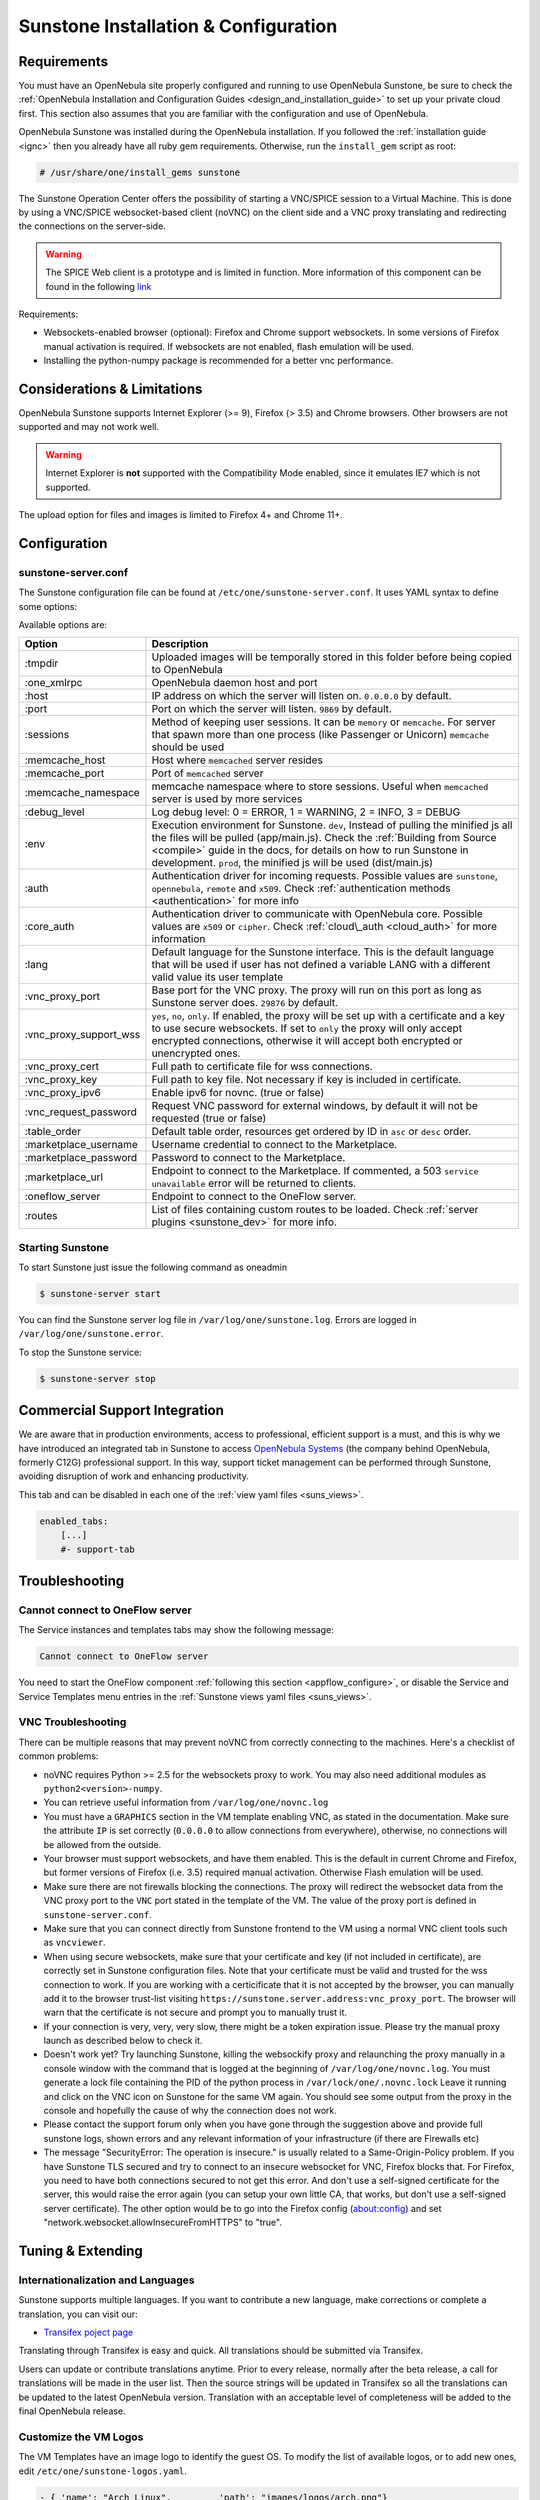 .. _sunstone:

=================================================
Sunstone Installation & Configuration
=================================================

Requirements
================================================================================

You must have an OpenNebula site properly configured and running to use OpenNebula Sunstone, be sure to check the :ref:`OpenNebula Installation and Configuration Guides <design_and_installation_guide>` to set up your private cloud first. This section also assumes that you are familiar with the configuration and use of OpenNebula.

OpenNebula Sunstone was installed during the OpenNebula installation. If you followed the :ref:`installation guide <ignc>` then you already have all ruby gem requirements. Otherwise, run the ``install_gem`` script as root:

.. code-block:: console

    # /usr/share/one/install_gems sunstone

.. _remote_access_sunstone:

The Sunstone Operation Center offers the possibility of starting a VNC/SPICE session to a Virtual Machine. This is done by using a VNC/SPICE websocket-based client (noVNC) on the client side and a VNC proxy translating and redirecting the connections on the server-side.

.. warning:: The SPICE Web client is a prototype and is limited in function. More information of this component can be found in the following `link <http://www.spice-space.org/page/Html5>`__

Requirements:

-  Websockets-enabled browser (optional): Firefox and Chrome support websockets. In some versions of Firefox manual activation is required. If websockets are not enabled, flash emulation will be used.
-  Installing the python-numpy package is recommended for a better vnc performance.

Considerations & Limitations
================================================================================

OpenNebula Sunstone supports Internet Explorer (>= 9), Firefox (> 3.5) and Chrome browsers. Other browsers are not supported and may not work well.

.. warning:: Internet Explorer is **not** supported with the Compatibility Mode enabled, since it emulates IE7 which is not supported.

The upload option for files and images is limited to Firefox 4+ and Chrome 11+.

Configuration
================================================================================

.. _sunstone_sunstone_server_conf:

sunstone-server.conf
--------------------------------------------------------------------------------

The Sunstone configuration file can be found at ``/etc/one/sunstone-server.conf``. It uses YAML syntax to define some options:

Available options are:

+---------------------------+--------------------------------------------------------------------------------------------------------------------------------------------------------------------------------------------------------------------------------------------------------------------------------------------------------+
|           Option          |                                                                                                                                              Description                                                                                                                                               |
+===========================+========================================================================================================================================================================================================================================================================================================+
| :tmpdir                   | Uploaded images will be temporally stored in this folder before being copied to OpenNebula                                                                                                                                                                                                             |
+---------------------------+--------------------------------------------------------------------------------------------------------------------------------------------------------------------------------------------------------------------------------------------------------------------------------------------------------+
| :one\_xmlrpc              | OpenNebula daemon host and port                                                                                                                                                                                                                                                                        |
+---------------------------+--------------------------------------------------------------------------------------------------------------------------------------------------------------------------------------------------------------------------------------------------------------------------------------------------------+
| :host                     | IP address on which the server will listen on. ``0.0.0.0`` by default.                                                                                                                                                                                                                                 |
+---------------------------+--------------------------------------------------------------------------------------------------------------------------------------------------------------------------------------------------------------------------------------------------------------------------------------------------------+
| :port                     | Port on which the server will listen. ``9869`` by default.                                                                                                                                                                                                                                             |
+---------------------------+--------------------------------------------------------------------------------------------------------------------------------------------------------------------------------------------------------------------------------------------------------------------------------------------------------+
| :sessions                 | Method of keeping user sessions. It can be ``memory`` or ``memcache``. For server that spawn more than one process (like Passenger or Unicorn) ``memcache`` should be used                                                                                                                             |
+---------------------------+--------------------------------------------------------------------------------------------------------------------------------------------------------------------------------------------------------------------------------------------------------------------------------------------------------+
| :memcache\_host           | Host where ``memcached`` server resides                                                                                                                                                                                                                                                                |
+---------------------------+--------------------------------------------------------------------------------------------------------------------------------------------------------------------------------------------------------------------------------------------------------------------------------------------------------+
| :memcache\_port           | Port of ``memcached`` server                                                                                                                                                                                                                                                                           |
+---------------------------+--------------------------------------------------------------------------------------------------------------------------------------------------------------------------------------------------------------------------------------------------------------------------------------------------------+
| :memcache\_namespace      | memcache namespace where to store sessions. Useful when ``memcached`` server is used by more services                                                                                                                                                                                                  |
+---------------------------+--------------------------------------------------------------------------------------------------------------------------------------------------------------------------------------------------------------------------------------------------------------------------------------------------------+
| :debug\_level             | Log debug level: 0 = ERROR, 1 = WARNING, 2 = INFO, 3 = DEBUG                                                                                                                                                                                                                                           |
+---------------------------+--------------------------------------------------------------------------------------------------------------------------------------------------------------------------------------------------------------------------------------------------------------------------------------------------------+
| :env                      | Execution environment for Sunstone. ``dev``, Instead of pulling the minified js all the files will be pulled (app/main.js). Check the :ref:`Building from Source <compile>` guide in the docs, for details on how to run Sunstone in development. ``prod``, the minified js will be used (dist/main.js)|
+---------------------------+--------------------------------------------------------------------------------------------------------------------------------------------------------------------------------------------------------------------------------------------------------------------------------------------------------+
| :auth                     | Authentication driver for incoming requests. Possible values are ``sunstone``, ``opennebula``, ``remote`` and ``x509``. Check :ref:`authentication methods <authentication>` for more info                                                                                                             |
+---------------------------+--------------------------------------------------------------------------------------------------------------------------------------------------------------------------------------------------------------------------------------------------------------------------------------------------------+
| :core\_auth               | Authentication driver to communicate with OpenNebula core. Possible values are ``x509`` or ``cipher``. Check :ref:`cloud\_auth <cloud_auth>` for more information                                                                                                                                      |
+---------------------------+--------------------------------------------------------------------------------------------------------------------------------------------------------------------------------------------------------------------------------------------------------------------------------------------------------+
| :lang                     | Default language for the Sunstone interface. This is the default language that will be used if user has not defined a variable LANG with a different valid value its user template                                                                                                                     |
+---------------------------+--------------------------------------------------------------------------------------------------------------------------------------------------------------------------------------------------------------------------------------------------------------------------------------------------------+
| :vnc\_proxy\_port         | Base port for the VNC proxy. The proxy will run on this port as long as Sunstone server does. ``29876`` by default.                                                                                                                                                                                    |
+---------------------------+--------------------------------------------------------------------------------------------------------------------------------------------------------------------------------------------------------------------------------------------------------------------------------------------------------+
| :vnc\_proxy\_support\_wss | ``yes``, ``no``, ``only``. If enabled, the proxy will be set up with a certificate and a key to use secure websockets. If set to ``only`` the proxy will only accept encrypted connections, otherwise it will accept both encrypted or unencrypted ones.                                               |
+---------------------------+--------------------------------------------------------------------------------------------------------------------------------------------------------------------------------------------------------------------------------------------------------------------------------------------------------+
| :vnc\_proxy\_cert         | Full path to certificate file for wss connections.                                                                                                                                                                                                                                                     |
+---------------------------+--------------------------------------------------------------------------------------------------------------------------------------------------------------------------------------------------------------------------------------------------------------------------------------------------------+
| :vnc\_proxy\_key          | Full path to key file. Not necessary if key is included in certificate.                                                                                                                                                                                                                                |
+---------------------------+--------------------------------------------------------------------------------------------------------------------------------------------------------------------------------------------------------------------------------------------------------------------------------------------------------+
| :vnc\_proxy\_ipv6         | Enable ipv6 for novnc. (true or false)                                                                                                                                                                                                                                                                 |
+---------------------------+--------------------------------------------------------------------------------------------------------------------------------------------------------------------------------------------------------------------------------------------------------------------------------------------------------+
| :vnc\_request\_password   | Request VNC password for external windows, by default it will not be requested (true or false)                                                                                                                                                                                                         |
+---------------------------+--------------------------------------------------------------------------------------------------------------------------------------------------------------------------------------------------------------------------------------------------------------------------------------------------------+
| :table\_order             | Default table order, resources get ordered by ID in ``asc`` or ``desc`` order.                                                                                                                                                                                                                         |
+---------------------------+--------------------------------------------------------------------------------------------------------------------------------------------------------------------------------------------------------------------------------------------------------------------------------------------------------+
| :marketplace\_username    | Username credential to connect to the Marketplace.                                                                                                                                                                                                                                                     |
+---------------------------+--------------------------------------------------------------------------------------------------------------------------------------------------------------------------------------------------------------------------------------------------------------------------------------------------------+
| :marketplace\_password    | Password to connect to the Marketplace.                                                                                                                                                                                                                                                                |
+---------------------------+--------------------------------------------------------------------------------------------------------------------------------------------------------------------------------------------------------------------------------------------------------------------------------------------------------+
| :marketplace\_url         | Endpoint to connect to the Marketplace. If commented, a 503 ``service unavailable`` error will be returned to clients.                                                                                                                                                                                 |
+---------------------------+--------------------------------------------------------------------------------------------------------------------------------------------------------------------------------------------------------------------------------------------------------------------------------------------------------+
| :oneflow\_server          | Endpoint to connect to the OneFlow server.                                                                                                                                                                                                                                                             |
+---------------------------+--------------------------------------------------------------------------------------------------------------------------------------------------------------------------------------------------------------------------------------------------------------------------------------------------------+
| :routes                   | List of files containing custom routes to be loaded. Check :ref:`server plugins <sunstone_dev>` for more info.                                                                                                                                                                                         |
+---------------------------+--------------------------------------------------------------------------------------------------------------------------------------------------------------------------------------------------------------------------------------------------------------------------------------------------------+

Starting Sunstone
--------------------------------------------------------------------------------

To start Sunstone just issue the following command as oneadmin

.. code-block:: console

    $ sunstone-server start

You can find the Sunstone server log file in ``/var/log/one/sunstone.log``. Errors are logged in ``/var/log/one/sunstone.error``.

To stop the Sunstone service:

.. code-block:: console

    $ sunstone-server stop

.. _commercial_support_sunstone:

Commercial Support Integration
================================================================================

We are aware that in production environments, access to professional, efficient support is a must, and this is why we have introduced an integrated tab in Sunstone to access `OpenNebula Systems <http://opennebula.systems>`__ (the company behind OpenNebula, formerly C12G) professional support. In this way, support ticket management can be performed through Sunstone, avoiding disruption of work and enhancing productivity.

|support_home|

This tab and can be disabled in each one of the :ref:`view yaml files <suns_views>`.

.. code-block:: yaml

    enabled_tabs:
        [...]
        #- support-tab

Troubleshooting
================================================================================                

.. _sunstone_connect_oneflow:

Cannot connect to OneFlow server
--------------------------------------------------------------------------------

The Service instances and templates tabs may show the following message:

.. code::

    Cannot connect to OneFlow server

|sunstone_oneflow_error|

You need to start the OneFlow component :ref:`following this section <appflow_configure>`, or disable the Service and Service Templates menu entries in the :ref:`Sunstone views yaml files <suns_views>`.

VNC Troubleshooting
--------------------------------------------------------------------------------

There can be multiple reasons that may prevent noVNC from correctly connecting to the machines. Here's a checklist of common problems:

-  noVNC requires Python >= 2.5 for the websockets proxy to work. You may also need additional modules as ``python2<version>-numpy``.
-  You can retrieve useful information from ``/var/log/one/novnc.log``
-  You must have a ``GRAPHICS`` section in the VM template enabling VNC, as stated in the documentation. Make sure the attribute ``IP`` is set correctly (``0.0.0.0`` to allow connections from everywhere), otherwise, no connections will be allowed from the outside.
-  Your browser must support websockets, and have them enabled. This is the default in current Chrome and Firefox, but former versions of Firefox (i.e. 3.5) required manual activation. Otherwise Flash emulation will be used.
-  Make sure there are not firewalls blocking the connections. The proxy will redirect the websocket data from the VNC proxy port to the ``VNC`` port stated in the template of the VM. The value of the proxy port is defined in ``sunstone-server.conf``.
-  Make sure that you can connect directly from Sunstone frontend to the VM using a normal VNC client tools such as ``vncviewer``.
-  When using secure websockets, make sure that your certificate and key (if not included in certificate), are correctly set in Sunstone configuration files. Note that your certificate must be valid and trusted for the wss connection to work. If you are working with a certicificate that it is not accepted by the browser, you can manually add it to the browser trust-list visiting ``https://sunstone.server.address:vnc_proxy_port``. The browser will warn that the certificate is not secure and prompt you to manually trust it.
-  If your connection is very, very, very slow, there might be a token expiration issue. Please try the manual proxy launch as described below to check it.
-  Doesn't work yet? Try launching Sunstone, killing the websockify proxy and relaunching the proxy manually in a console window with the command that is logged at the beginning of ``/var/log/one/novnc.log``. You must generate a lock file containing the PID of the python process in ``/var/lock/one/.novnc.lock`` Leave it running and click on the VNC icon on Sunstone for the same VM again. You should see some output from the proxy in the console and hopefully the cause of why the connection does not work.
-  Please contact the support forum only when you have gone through the suggestion above and provide full sunstone logs, shown errors and any relevant information of your infrastructure (if there are Firewalls etc)
- The message "SecurityError: The operation is insecure." is usually related to a Same-Origin-Policy problem.  If you have Sunstone TLS secured and try to connect to an insecure websocket for VNC, Firefox blocks that. For Firefox, you need to have both connections secured to not get this error. And don't use a self-signed certificate for the server, this would raise the error again (you can setup your own little CA, that works, but don't use a self-signed server certificate). The other option would be to go into the Firefox config (about:config) and set "network.websocket.allowInsecureFromHTTPS" to "true".

Tuning & Extending
==================

Internationalization and Languages
--------------------------------------------------------------------------------

Sunstone supports multiple languages. If you want to contribute a new language, make corrections or complete a translation, you can visit our:

-  `Transifex poject page <https://www.transifex.com/projects/p/one/>`__

Translating through Transifex is easy and quick. All translations should be submitted via Transifex.

Users can update or contribute translations anytime. Prior to every release, normally after the beta release, a call for translations will be made in the user list. Then the source strings will be updated in Transifex so all the translations can be updated to the latest OpenNebula version. Translation with an acceptable level of completeness will be added to the final OpenNebula release.

Customize the VM Logos
--------------------------------------------------------------------------------

The VM Templates have an image logo to identify the guest OS. To modify the list of available logos, or to add new ones, edit ``/etc/one/sunstone-logos.yaml``.

.. code-block:: yaml

    - { 'name': "Arch Linux",         'path': "images/logos/arch.png"}
    - { 'name': "CentOS",             'path': "images/logos/centos.png"}
    - { 'name': "Debian",             'path': "images/logos/debian.png"}
    - { 'name': "Fedora",             'path': "images/logos/fedora.png"}
    - { 'name': "Linux",              'path': "images/logos/linux.png"}
    - { 'name': "Redhat",             'path': "images/logos/redhat.png"}
    - { 'name': "Ubuntu",             'path': "images/logos/ubuntu.png"}
    - { 'name': "Windows XP/2003",    'path': "images/logos/windowsxp.png"}
    - { 'name': "Windows 8",          'path': "images/logos/windows8.png"}

|sunstone_vm_logo|


Branding the Sunstone Portal
--------------------------------------------------------------------------------

You can easily add you logos to the login and main screens by updating the ``logo:`` attribute as follows:

-  The login screen is defined in the ``/etc/one/sunstone-views.yaml``.
-  The logo of the main UI screen is defined for each view in :ref:`the view yaml file <suns_views>`.

sunstone-views.yaml
--------------------------------------------------------------------------------

OpenNebula Sunstone can be adapted to different user roles. For example, it will only show the resources the users have access to. Its behavior can be customized and extended via :ref:`views <suns_views>`.

The preferred method to select which views are available to each group is to update the group configuration from Sunstone; as described in :ref:`Sunstone Views section <suns_views_configuring_access>`.
There is also the ``/etc/one/sunstone-views.yaml`` file that defines an alternative method to set the view for each user or group.

Sunstone will calculate the views available to each user using:

- From all the groups the user belongs to, the views defined inside each group are combined and presented to the user
- If no views are available from the user's group, the defaults would be fetched from ``/etc/one/sunstone-views.yaml``. Here, views can be defined for:

  -  Each user (``users:`` section), list each user and the set of views available for her.
  -  Each group (``groups:`` section), list the set of views for the group.
  -  The default view, if a user is not listed in the ``users:`` section, nor its group in the ``groups:`` section, the default views will be used.

By default users in the ``oneadmin`` group have access to all views, and users in the ``users`` group can use the ``coud`` view.

The following ``/etc/one/sunstone-views.yaml`` example enables the user (user.yaml) and the cloud (cloud.yaml) views for helen and the cloud (cloud.yaml) view for group cloud-users. If more than one view is available for a given user the first one is the default.

.. code-block:: yaml

    ---
    logo: images/opennebula-sunstone-v4.0.png
    users:
        helen:
            - cloud
            - user
    groups:
        cloud-users:
            - cloud
    default:
        - user

A Different Endpoint for Each View
--------------------------------------------------------------------------------

OpenNebula :ref:`Sunstone views <suns_views>` can be adapted to deploy a different endpoint for each kind of user. For example if you want an endpoint for the admins and a different one for the cloud users. You will just have to deploy a :ref:`new sunstone server <suns_advance>` and set a default view for each sunstone instance:

.. code::

      # Admin sunstone
      cat /etc/one/sunstone-server.conf
        ...
        :host: admin.sunstone.com
        ...

      cat /etc/one/sunstone-views.yaml
        ...
        users:
        groups:
        default:
            - admin

.. code::

      # Users sunstone
      cat /etc/one/sunstone-server.conf
        ...
        :host: user.sunstone.com
        ...

      cat /etc/one/sunstone-views.yaml
        ...
        users:
        groups:
        default:
            - user

.. |support_home| image:: /images/support_home.png
.. |sunstone_oneflow_error| image:: /images/sunstone_oneflow_error.png
.. |sunstone_vm_logo| image:: /images/sunstone_vm_logo.png